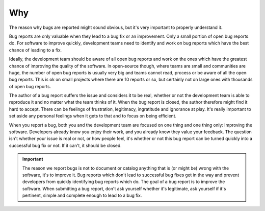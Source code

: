 Why
===

The reason why bugs are reported might sound obvious, but it's very important to properly understand it.

Bug reports are only valuable when they lead to a bug fix or an improvement. Only a small portion of open bug reports do. For software to improve quickly, development teams need to identify and work on bug reports which have the best chance of leading to a fix.

Ideally, the development team should be aware of all open bug reports and work on the ones which have the greatest chance of improving the quality of the software. In open-source though, where teams are small and communities are huge, the number of open bug reports is usually very big and teams cannot read, process or be aware of all the open bug reports. This is ok on small projects where there are 10 reports or so, but certainly not on large ones with thousands of open bug reports.

The author of a bug report suffers the issue and considers it to be real, whether or not the development team is able to reproduce it and no matter what the team thinks of it. When the bug report is closed, the author therefore might find it hard to accept. There can be feelings of frustration, legitimacy, ingratitude and ignorance at play. It's really important to set aside any personal feelings when it gets to that and to focus on being efficient.

When you report a bug, both you and the development team are focused on one thing and one thing only: Improving the software. Developers already know you enjoy their work, and you already know they value your feedback. The question isn't whether your issue is real or not, or how people feel, it's whether or not this bug report can be turned quickly into a successful bug fix or not. If it can't, it should be closed.

.. important::
	The reason we report bugs is not to document or catalog anything that is (or might be) wrong with the software, it's to improve it. Bug reports which don't lead to successful bug fixes get in the way and prevent developers from quickly identifying bug reports which do. The goal of a bug report is to improve the software. When submitting a bug report, don't ask yourself whether it's legitimate, ask yourself if it's pertinent, simple and complete enough to lead to a bug fix.
